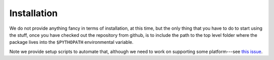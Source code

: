 .. _install:

Installation
============

We do not provide anything fancy in terms of installation, at this time, but the
only thing that you have to do to start using the stuff, once you have checked
out the repository from github, is to include the path to the top level folder
where the package lives into the ``$PYTHOPATH`` environmental variable.

Note we provide setup scripts to automate that, although we need to work on supporting
some platform---see `this issue <https://github.com/AstroPix/astropix-analysis/issues/2>`_.

